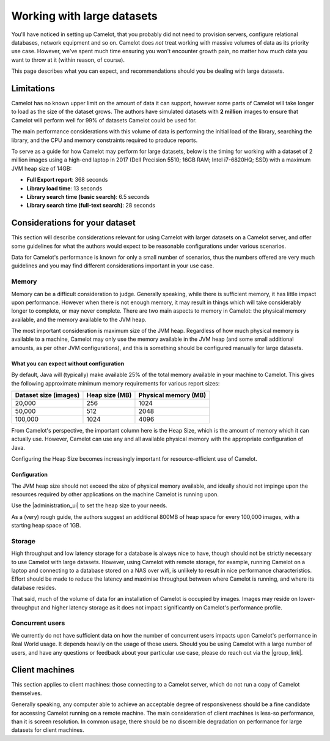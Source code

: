 Working with large datasets
---------------------------

You'll have noticed in setting up Camelot, that you probably did not need to
provision servers, configure relational databases, network equipment and so
on. Camelot does *not* treat working with massive volumes of data as its
priority use case. However, we've spent much time ensuring you won't encounter
growth pain, no matter how much data you want to throw at it (within reason,
of course).

This page describes what you can expect, and recommendations should you be
dealing with large datasets.

Limitations
~~~~~~~~~~~

Camelot has no known upper limit on the amount of data it can support, however
some parts of Camelot will take longer to load as the size of the dataset
grows. The authors have simulated datasets with **2 million** images to ensure
that Camelot will perform well for 99% of datasets Camelot could be used for.

The main performance considerations with this volume of data is performing the
initial load of the library, searching the library, and the CPU and memory
constraints required to produce reports.

To serve as a guide for how Camelot may perform for large datasets, below is
the timing for working with a dataset of 2 million images using a high-end
laptop in 2017 (Dell Precision 5510; 16GB RAM; Intel i7-6820HQ; SSD) with a
maximum JVM heap size of 14GB:

* **Full Export report**: 368 seconds
* **Library load time**: 13 seconds
* **Library search time (basic search)**: 6.5 seconds
* **Library search time (full-text search)**: 28 seconds

Considerations for your dataset
~~~~~~~~~~~~~~~~~~~~~~~~~~~~~~~

This section will describe considerations relevant for using Camelot with
larger datasets on a Camelot server, and offer some guidelines for what the
authors would expect to be reasonable configurations under various scenarios.

Data for Camelot's performance is known for only a small number of scenarios,
thus the numbers offered are very much guidelines and you may find different
considerations important in your use case.

Memory
^^^^^^

Memory can be a difficult consideration to judge. Generally speaking, while
there is sufficient memory, it has little impact upon performance. However
when there is not enough memory, it may result in things which will take
considerably longer to complete, or may never complete.  There are two main
aspects to memory in Camelot: the physical memory available, and the memory
available to the JVM heap.

The most important consideration is maximum size of the JVM heap.  Regardless
of how much physical memory is available to a machine, Camelot may only use
the memory available in the JVM heap (and some small additional amounts, as
per other JVM configurations), and this is something should be configured
manually for large datasets.

What you can expect without configuration
:::::::::::::::::::::::::::::::::::::::::

By default, Java will (typically) make available 25% of the total memory
available in your machine to Camelot.  This gives the following approximate
minimum memory requirements for various report sizes:

+-----------------------+---------------+---------------------+
| Dataset size (images) | Heap size (MB)| Physical memory (MB)|
|                       |               |                     |
+=======================+===============+=====================+
| 20,000                | 256           | 1024                |
+-----------------------+---------------+---------------------+
| 50,000                | 512           | 2048                |
+-----------------------+---------------+---------------------+
| 100,000               | 1024          | 4096                |
+-----------------------+---------------+---------------------+

From Camelot's perspective, the important column here is the Heap Size, which
is the amount of memory which it can actually use.  However, Camelot can use
any and all available physical memory with the appropriate configuration of
Java.

Configuring the Heap Size becomes increasingly important for
resource-efficient use of Camelot.

Configuration
:::::::::::::

The JVM heap size should not exceed the size of physical memory available, and
ideally should not impinge upon the resources required by other applications
on the machine Camelot is running upon.

Use the |administration_ui| to set the heap size to your needs.

As a (very) rough guide, the authors suggest an additional 800MB of heap space
for every 100,000 images, with a starting heap space of 1GB.

.. |administration_ui| raw:: html

   <a href="administration.html">administration interface</a>

Storage
^^^^^^^

High throughput and low latency storage for a database is always nice to have,
though should not be strictly necessary to use Camelot with large datasets.
However, using Camelot with remote storage, for example, running Camelot on a
laptop and connecting to a database stored on a NAS over wifi, is unlikely to
result in nice performance characteristics.  Effort should be made to reduce
the latency and maximise throughput between where Camelot is running, and
where its database resides.

That said, much of the volume of data for an installation of Camelot is
occupied by images.  Images may reside on lower-throughput and higher latency
storage as it does not impact significantly on Camelot's performance profile.

Concurrent users
^^^^^^^^^^^^^^^^

We currently do not have sufficient data on how the number of concurrent users
impacts upon Camelot's performance in Real World usage.  It depends heavily on
the usage of those users.  Should you be using Camelot with a large number of
users, and have any questions or feedback about your particular use case,
please do reach out via the |group_link|.

.. |group_link| raw:: html

   <a href="https://groups.google.com/forum/#!forum/camelot-project" target="_blank">forum</a>

Client machines
~~~~~~~~~~~~~~~

This section applies to client machines: those connecting to a Camelot server,
which do not run a copy of Camelot themselves.

Generally speaking, any computer able to achieve an acceptable degree of
responsiveness should be a fine candidate for accessing Camelot running on a
remote machine.  The main consideration of client machines is less-so
performance, than it is screen resolution.  In common usage, there should be
no discernible degradation on performance for large datasets for client
machines.

